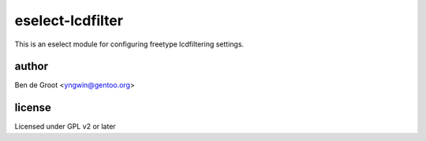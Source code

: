 eselect-lcdfilter
=================

This is an eselect module for configuring freetype lcdfiltering settings.


author
------

Ben de Groot <yngwin@gentoo.org>

license
-------

Licensed under GPL v2 or later

